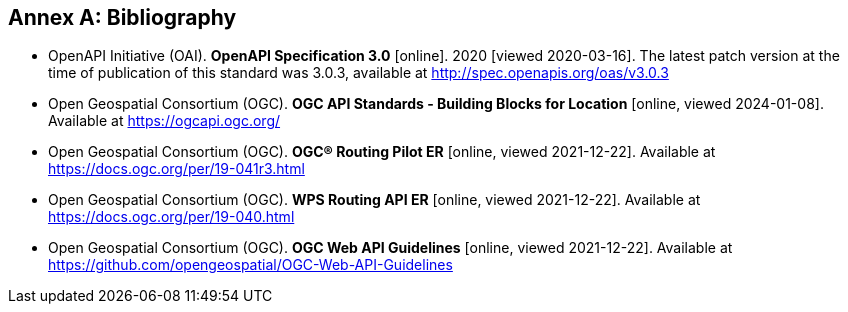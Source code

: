 [appendix]
:appendix-caption: Annex
[[Bibliography]]
== Bibliography

* [[OpenAPI]] OpenAPI Initiative (OAI). **OpenAPI Specification 3.0** [online]. 2020 [viewed 2020-03-16]. The latest patch version at the time of publication of this standard was 3.0.3, available at http://spec.openapis.org/oas/v3.0.3
* [[OGCAPI]] Open Geospatial Consortium (OGC). *OGC API Standards - Building Blocks for Location* [online, viewed 2024-01-08]. Available at https://ogcapi.ogc.org/
* [[RPER]] Open Geospatial Consortium (OGC). *OGC® Routing Pilot ER* [online, viewed 2021-12-22]. Available at https://docs.ogc.org/per/19-041r3.html
* [[RAPIER]] Open Geospatial Consortium (OGC). *WPS Routing API ER* [online, viewed 2021-12-22]. Available at https://docs.ogc.org/per/19-040.html
* [[OGCWebAPIGuidelines]] Open Geospatial Consortium (OGC). *OGC Web API Guidelines* [online, viewed 2021-12-22]. Available at https://github.com/opengeospatial/OGC-Web-API-Guidelines
